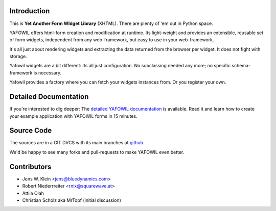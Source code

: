 Introduction
============

This is **Yet Another Form WIdget Library** (XHTML). There are plenty of 'em out 
in Python space.  

YAFOWIL offers html-form creation and modification at runtime. Its light-weight  
and provides an extensible, reusable set of form widgets, independent from any 
web-framework, but easy to use in your web-framework.

It's all just about rendering widgets and extracting the data returned from the 
browser per widget. It does not fight with storage. 

Yafowil widgets are a bit different: Its all just configuration. No 
subclassing needed any more; no specific schema-framework is necessary. 
 
Yafowil provides a factory where you can fetch your widgets instances from. 
Or you register your own.

Detailed Documentation
======================

If you're interested to dig deeper: The `detailed YAFOWIL documentation 
<http://packages.python.org/yafowil>`_ is available. Read it and learn how to 
create your example application with YAFOWIL forms in 15 minutes. 

Source Code
===========

The sources are in a GIT DVCS with its main branches at 
`github <http://github.com/bluedynamics/yafowil>`_.

We'd be happy to see many forks and pull-requests to make YAFOWIL even better.

Contributors
============

- Jens W. Klein <jens@bluedynamics.com>

- Robert Niederrreiter <rnix@squarewave.at>

- Attila Olah

- Christian Scholz aka MrTopf (initial discussion)

